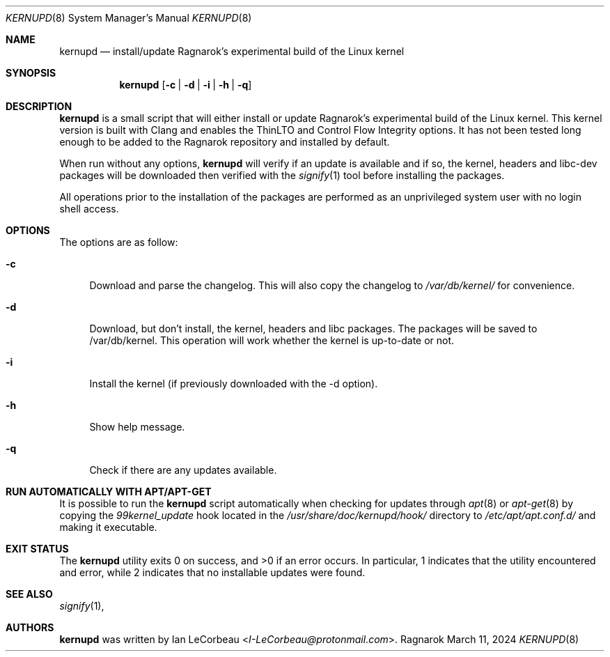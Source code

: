 .Dd March 11, 2024
.Dt KERNUPD 8
.Os Ragnarok
.Sh NAME
.Nm kernupd
.Nd install/update Ragnarok's experimental build of the Linux kernel
.Sh SYNOPSIS
.Nm kernupd
.Op Fl c | d | i | h | q
.Sh DESCRIPTION
.Nm
is a small script that will either install or update Ragnarok's experimental
build of the Linux kernel. This kernel version is built with Clang and enables
the ThinLTO and Control Flow Integrity options. It has not been tested long
enough to be added to the Ragnarok repository and installed by default.
.Pp
When run without any options,
.Nm kernupd
will verify if an update is available and if so, the kernel, headers and libc-dev
packages will be downloaded then verified with the
.Xr signify 1
tool before installing the packages.
.Pp
All operations prior to the installation of the packages are performed as an
unprivileged system user with no login shell access.
.Sh OPTIONS
The options are as follow:
.Bl -tag -width "-d"
.It Fl c
Download and parse the changelog. This will also copy the changelog to
.Em /var/db/kernel/
for convenience.
.It Fl d
Download, but don't install, the kernel, headers and libc packages. The packages
will be saved to /var/db/kernel. This operation will work whether the kernel is
up-to-date or not.
.It Fl i
Install the kernel (if previously downloaded with the -d option).
.It Fl h
Show help message.
.It Fl q
Check if there are any updates available.
.El
.Sh RUN AUTOMATICALLY WITH APT/APT-GET
It is possible to run the
.Nm kernupd
script automatically when checking for updates through
.Xr apt 8
or
.Xr apt-get 8
by copying the
.Em 99kernel_update
hook located in the
.Em /usr/share/doc/kernupd/hook/
directory to
.Em /etc/apt/apt.conf.d/
and making it executable.
.Sh EXIT STATUS
.Ex -std kernupd
In particular, 1 indicates that the utility encountered and error, while 2 indicates
that no installable updates were found.
.Sh SEE ALSO
.Xr signify 1 ,
.Sh AUTHORS
.Nm
was written by
.An Ian LeCorbeau Aq Mt I-LeCorbeau@protonmail.com .
